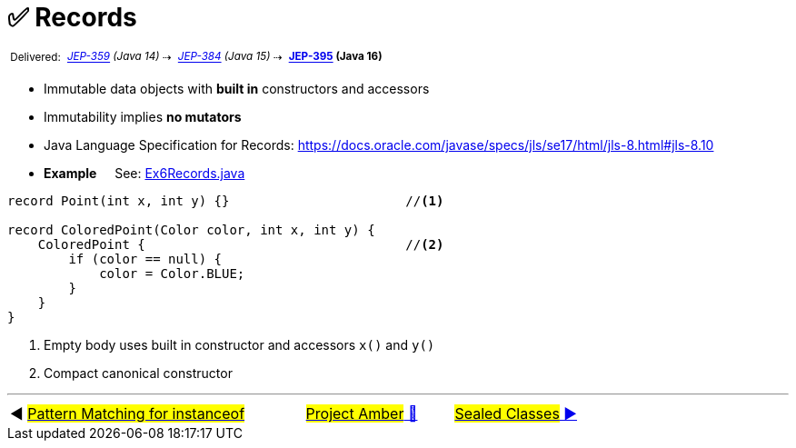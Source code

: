 = ✅ Records
:icons: font

^&nbsp;Delivered:&nbsp;^
_^https://openjdk.java.net/jeps/359[JEP-359]&nbsp;(Java&nbsp;14)^_^&nbsp;⇢&nbsp;^
_^https://openjdk.java.net/jeps/384[JEP-384]&nbsp;(Java&nbsp;15)^_^&nbsp;⇢&nbsp;^
*^https://openjdk.java.net/jeps/395[JEP-395]&nbsp;(Java&nbsp;16)^*

* Immutable data objects with *built in* constructors and accessors

* Immutability implies *no mutators*

* Java Language Specification for Records: https://docs.oracle.com/javase/specs/jls/se17/html/jls-8.html#jls-8.10


* *Example* &nbsp;&nbsp;&nbsp;&nbsp;See: link:../../src/none/cgutils/amber/Ex6Records.java[Ex6Records.java]

[source,java,linenums,highlight=7..11]
----
record Point(int x, int y) {}                       //<1>

record ColoredPoint(Color color, int x, int y) {
    ColoredPoint {                                  //<2>
        if (color == null) {
            color = Color.BLUE;
        }
    }
}
----
<1> Empty body uses built in constructor and accessors `x()` and `y()`
<2> Compact canonical constructor

'''

[caption=" ", .center, cols="<40%, ^20%, >40%", width=95%, grid=none, frame=none]
|===
| ◀️ link:05_JEP394.adoc[#Pattern Matching for instanceof#]
| link:00_WhatIsProjectAmber.adoc[#Project Amber# 🔼]
| link:07_JEP409.adoc[#Sealed&nbsp;Classes# ▶️]
|===
